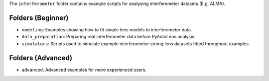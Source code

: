 The ``interferometer`` folder contains example scripts for analysing interferometer datasets (E.g. ALMA).

Folders (Beginner)
------------------

- ``modeling``: Examples showing how to fit simple lens models to interferometer data.
- ``data_preparation``: Preparing real interferometer data before PyAutoLens analysis.
- ``simulators``: Scripts used to simulate example interferometer strong lens datasets fitted throughout examples.

Folders (Advanced)
------------------

- ``advanced``: Advanced examples for more experienced users.